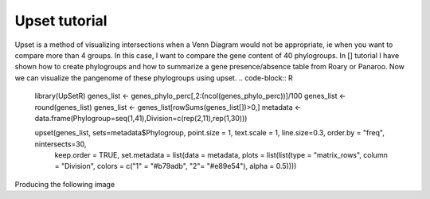 Upset tutorial
=============

Upset is a method of visualizing intersections when a Venn Diagram would not be appropriate, ie when you want to compare more than 4 groups. In this case, I want to compare the gene content of 40 phylogroups. 
In [] tutorial I have shown how to create phylogroups and how to summarize a gene presence/absence table from Roary or Panaroo. Now we can visualize the pangenome of these phylogroups using upset.
.. code-block:: R

    library(UpSetR)
    genes_list <- genes_phylo_perc[,2:(ncol(genes_phylo_perc))]/100
    genes_list <- round(genes_list)
    genes_list <- genes_list[rowSums(genes_list[])>0,]
    metadata <- data.frame(Phylogroup=seq(1,41),Division=c(rep(2,11),rep(1,30)))

    upset(genes_list, sets=metadata$Phylogroup, point.size = 1, text.scale = 1, line.size=0.3, order.by = "freq", nintersects=30, 
      keep.order = TRUE, set.metadata = list(data = metadata, plots = list(list(type = "matrix_rows", 
      column = "Division", colors = c("1" = "#b79adb", "2"= "#e89e54"), alpha = 0.5))))

Producing the following image

.. image:: upset.png

   :alt: Upset of phylogroups
   :align: center
